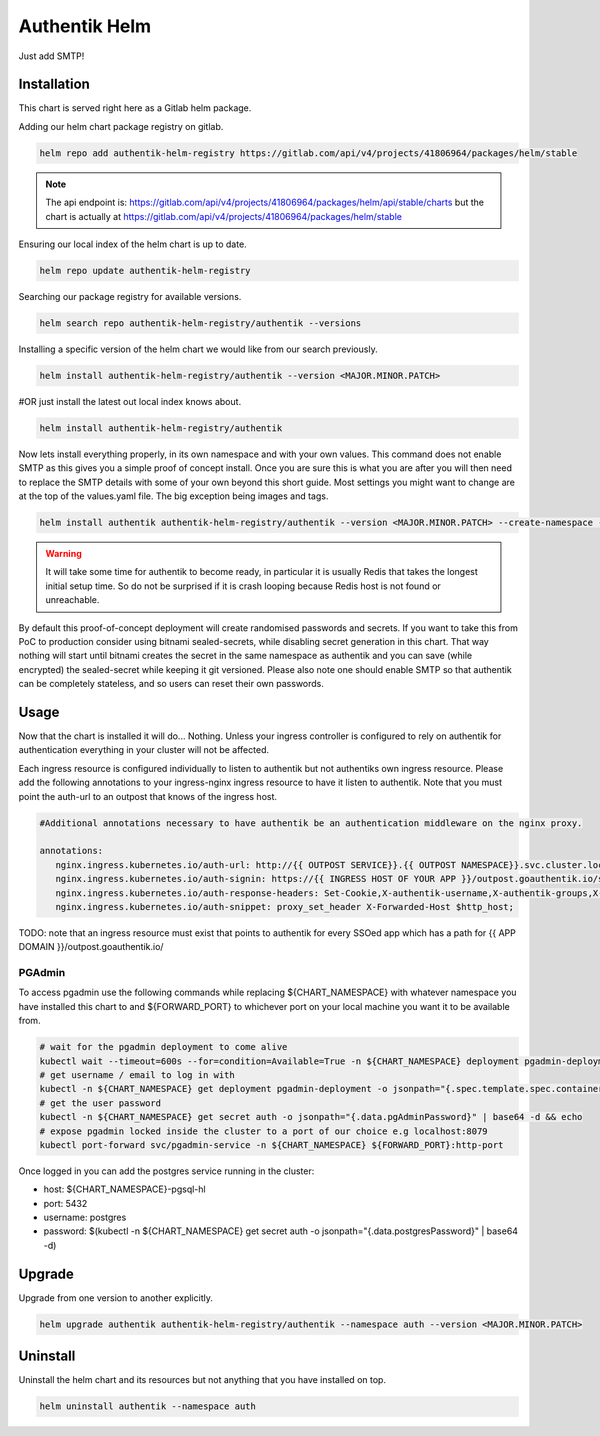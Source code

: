 Authentik Helm
==============

Just add SMTP!

Installation
++++++++++++

This chart is served right here as a Gitlab helm package.

Adding our helm chart package registry on gitlab.


.. code-block:: bash

   helm repo add authentik-helm-registry https://gitlab.com/api/v4/projects/41806964/packages/helm/stable

.. note::

   The api endpoint is: https://gitlab.com/api/v4/projects/41806964/packages/helm/api/stable/charts but the chart is actually at https://gitlab.com/api/v4/projects/41806964/packages/helm/stable

Ensuring our local index of the helm chart is up to date.

.. code-block:: bash

   helm repo update authentik-helm-registry

Searching our package registry for available versions.

.. code-block:: bash

   helm search repo authentik-helm-registry/authentik --versions

Installing a specific version of the helm chart we would like from our search previously.

.. code-block:: bash

   helm install authentik-helm-registry/authentik --version <MAJOR.MINOR.PATCH>

#OR just install the latest out local index knows about.

.. code-block:: bash

   helm install authentik-helm-registry/authentik

Now lets install everything properly, in its own namespace and with your own values. This command does not enable SMTP as this gives you a simple proof of concept install. Once you are sure this is what you are after you will then need to replace the SMTP details with some of your own beyond this short guide. Most settings you might want to change are at the top of the values.yaml file. The big exception being images and tags.

.. code-block:: bash

   helm install authentik authentik-helm-registry/authentik --version <MAJOR.MINOR.PATCH> --create-namespace --namespace auth --set global.domain.base=<example.org> --set global.domain.full=<auth.example.org> --set global.admin.name=<somebody> --set global.admin.email=<somebody@pm.me>

.. warning::

   It will take some time for authentik to become ready, in particular it is usually Redis that takes the longest initial setup time. So do not be surprised if it is crash looping because Redis host is not found or unreachable.

By default this proof-of-concept deployment will create randomised passwords and secrets. If you want to take this from PoC to production consider using bitnami sealed-secrets, while disabling secret generation in this chart. That way nothing will start until bitnami creates the secret in the same namespace as authentik and you can save (while encrypted) the sealed-secret while keeping it git versioned. Please also note one should enable SMTP so that authentik can be completely stateless, and so users can reset their own passwords.

Usage
+++++

Now that the chart is installed it will do... Nothing. Unless your ingress controller is configured to rely on authentik for authentication everything in your cluster will not be affected.

Each ingress resource is configured individually to listen to authentik but not authentiks own ingress resource. Please add the following annotations to your ingress-nginx ingress resource to have it listen to authentik. Note that you must point the auth-url to an outpost that knows of the ingress host.

.. code-block:: bash

   #Additional annotations necessary to have authentik be an authentication middleware on the nginx proxy.

   annotations:
      nginx.ingress.kubernetes.io/auth-url: http://{{ OUTPOST SERVICE}}.{{ OUTPOST NAMESPACE}}.svc.cluster.local:9000/outpost.goauthentik.io/auth/nginx
      nginx.ingress.kubernetes.io/auth-signin: https://{{ INGRESS HOST OF YOUR APP }}/outpost.goauthentik.io/start?rd=$escaped_request_uri
      nginx.ingress.kubernetes.io/auth-response-headers: Set-Cookie,X-authentik-username,X-authentik-groups,X-authentik-email,X-authentik-name,X-authentik-uid
      nginx.ingress.kubernetes.io/auth-snippet: proxy_set_header X-Forwarded-Host $http_host;

TODO: note that an ingress resource must exist that points to authentik for every SSOed app which has a path for {{ APP DOMAIN }}/outpost.goauthentik.io/

PGAdmin
-------

To access pgadmin use the following commands while replacing ${CHART_NAMESPACE} with whatever namespace you have installed this chart to and ${FORWARD_PORT} to whichever port on your local machine you want it to be available from.

.. code-block:: bash

   # wait for the pgadmin deployment to come alive
   kubectl wait --timeout=600s --for=condition=Available=True -n ${CHART_NAMESPACE} deployment pgadmin-deployment
   # get username / email to log in with
   kubectl -n ${CHART_NAMESPACE} get deployment pgadmin-deployment -o jsonpath="{.spec.template.spec.containers[0].env[0].value}"
   # get the user password
   kubectl -n ${CHART_NAMESPACE} get secret auth -o jsonpath="{.data.pgAdminPassword}" | base64 -d && echo
   # expose pgadmin locked inside the cluster to a port of our choice e.g localhost:8079
   kubectl port-forward svc/pgadmin-service -n ${CHART_NAMESPACE} ${FORWARD_PORT}:http-port

Once logged in you can add the postgres service running in the cluster:

- host: ${CHART_NAMESPACE}-pgsql-hl
- port: 5432
- username: postgres
- password: $(kubectl -n ${CHART_NAMESPACE} get secret auth -o jsonpath="{.data.postgresPassword}" | base64 -d)

Upgrade
+++++++

Upgrade from one version to another explicitly.

.. code-block:: bash

   helm upgrade authentik authentik-helm-registry/authentik --namespace auth --version <MAJOR.MINOR.PATCH>

Uninstall
+++++++++

Uninstall the helm chart and its resources but not anything that you have installed on top.

.. code-block:: bash

   helm uninstall authentik --namespace auth
